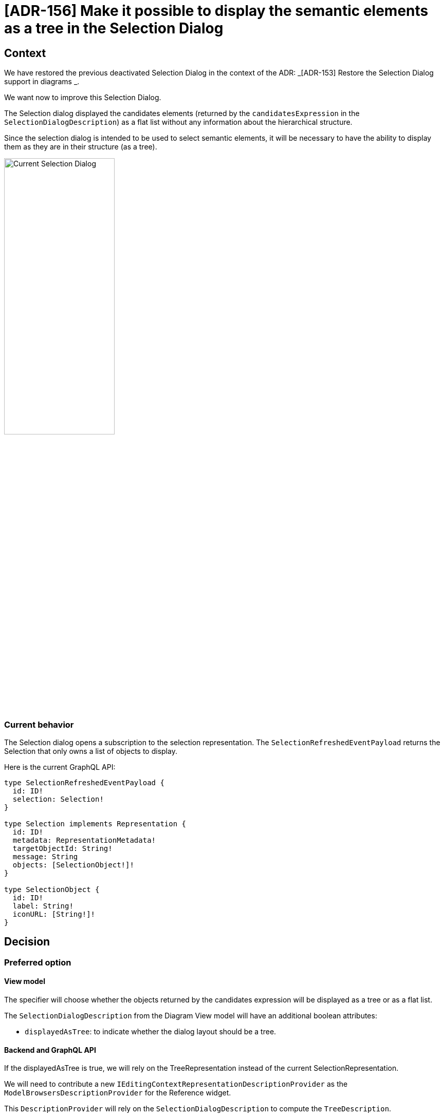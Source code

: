 = [ADR-156] Make it possible to display the semantic elements as a tree in the Selection Dialog

== Context

We have restored the previous deactivated Selection Dialog in the context of the ADR: _[ADR-153] Restore the Selection Dialog support in diagrams
_.

We want now to improve this Selection Dialog.

The Selection dialog displayed the candidates elements (returned by the `candidatesExpression` in the `SelectionDialogDescription`) as a flat list without any information about the hierarchical structure.

Since the selection dialog is intended to be used to select semantic elements, it will be necessary to have the ability to display them as they are in their structure (as a tree).

image:images/156/currentSelectionDialog.png[Current Selection Dialog, 50%]

=== Current behavior

The Selection dialog opens a subscription to the selection representation. The `SelectionRefreshedEventPayload` returns the Selection that only owns a list of objects to display.

Here is the current GraphQL API:


```
type SelectionRefreshedEventPayload {
  id: ID!
  selection: Selection!
}

type Selection implements Representation {
  id: ID!
  metadata: RepresentationMetadata!
  targetObjectId: String!
  message: String
  objects: [SelectionObject!]!
}

type SelectionObject {
  id: ID!
  label: String!
  iconURL: [String!]!
}
```

== Decision

=== Preferred option

==== View model 

The specifier will choose whether the objects returned by the candidates expression will be displayed as a tree or as a flat list. 

The `SelectionDialogDescription` from the Diagram View model will have an additional boolean attributes:

 * `displayedAsTree`: to indicate whether the dialog layout should be a tree.


==== Backend and GraphQL API

If the displayedAsTree is true, we will rely on the TreeRepresentation instead of the current SelectionRepresentation.

We will need to contribute a new `IEditingContextRepresentationDescriptionProvider` as the `ModelBrowsersDescriptionProvider` for the Reference widget.

This `DescriptionProvider` will rely on the `SelectionDialogDescription` to compute the `TreeDescription`. 

The GraphQL API will evolve to handle the layout information:

```
type Selection implements Representation {
  id: ID!
  metadata: RepresentationMetadata!
  targetObjectId: String!
  message: String
  displayedAsTree: Boolean!
  objects: [SelectionObject!]!
}
```


==== Tree computation Algorithm

Starting from objects returned by the candidates expression, we will compute all the ancestors hierarchy until we reach the root document.

For example, supposing we have the following semantic model:

```
Root
|_ A
  |_ D
    |_ H
  |_ E
|_ B
  |_ F
|_ C
  |_ G
```

If the candidates expression return three elements: D,H and F, then We will display these elements as follow:

```
Root
|_ A
  |_ (D)
    |_ (H)
|_ B
  |_ (F)
```

==== Frontend

Elements that are not selectable (out of the computed candidates set) will by faded in the same way than the reference widget semantic browser do:

image:images/156/referenceWidgetSemanticBrowser.png[Reference Widget Semantic Browser, 50%]

The frontend `SelectionDialog` component will be modified to handle both flat and tree layouts.

If the value of `displayedAsTree` is false, then we keep the current behavior.

If the value of `displayedAsTree` is true, then we will use the `TreeView` component to display the content. We will have something similar to the following code:

```
  <SelectionContext.Provider
    value={{
      selection: [],
      setSelection: setDialogSelection,
    }}>
      <TreeView
        editingContextId={editingContextId}
        readOnly={true}
        treeId={`selectionDialog://?targetObjectId=${encodeURIComponent(targetObjectId}&descriptionId=${encodeURIComponent(descriptionId)}`}
        enableMultiSelection={enableMultiSelection}
        synchronizedWithSelection={true}
        activeFilterIds={[]}
      />
  </SelectionContext.Provider>
```

We need to provide a `SelectionContext` to capture the selection from the `TreeView`.

We need the layout information (tree or flat) and the message in both case. In the case of the tree layout, we will have two subscriptions:
* The one two retrieve the SelectionDialog (to have the message)
* The one for the Tree representation.

Note that for now, the message is not interpreted but the `SelectionDescription#messageProvider` is already returning a function taking the variableManager as parameter. 
That why we can't provide the message directly from the graphQL query (by modifying the `SingleClickOnDiagramElementTool` GraphQL API for instance)

=== Second option

The second option would consist in changing the current Selection Dialog representation to handle both flat and tree layout. 

That would mean computing the tree structure in the backend and providing it to the frontend with the containment information.

The frontend would handle both the flat and tree layout.

The option has finally not been retained to reuse the existing `TreeView`.


== Status

Work in progress

== Consequences

